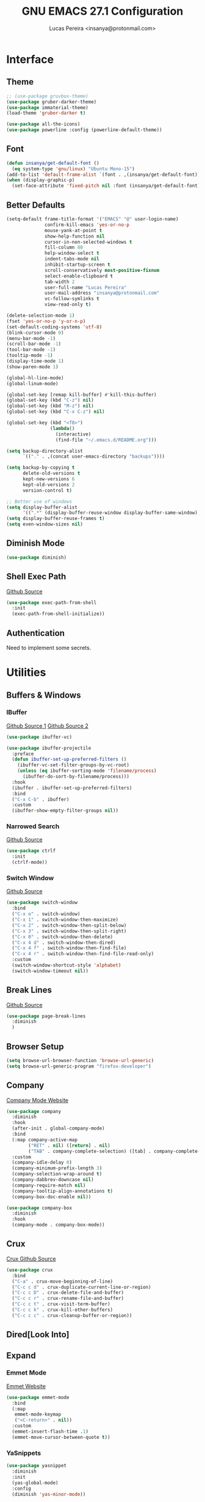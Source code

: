#+TITLE: GNU EMACS 27.1 Configuration
#+AUTHOR: Lucas Pereira <insanya@protonmail.com>
#+STARTUP: content

* Interface
** Theme

   #+begin_src emacs-lisp
     ;; (use-package gruvbox-theme)
     (use-package gruber-darker-theme)
     (use-package immaterial-theme)
     (load-theme 'gruber-darker t)

     (use-package all-the-icons)
     (use-package powerline :config (powerline-default-theme))
   #+end_src

** Font

   #+begin_src emacs-lisp
     (defun insanya/get-default-font ()
       (eq system-type 'gnu/linux) "Ubuntu Mono-15")
     (add-to-list 'default-frame-alist `(font . ,(insanya/get-default-font)))
     (when (display-graphic-p)
       (set-face-attribute 'fixed-pitch nil :font (insanya/get-default-font)))
   #+end_src

** Better Defaults

   #+begin_src emacs-lisp
     (setq-default frame-title-format '("EMACS" "@" user-login-name)
                   confirm-kill-emacs 'yes-or-no-p
                   mouse-yank-at-point t
                   show-help-function nil
                   cursor-in-non-selected-windows t
                   fill-column 80
                   help-window-select t
                   indent-tabs-mode nil
                   inhibit-startup-screen t
                   scroll-conservatively most-positive-fixnum
                   select-enable-clipboard t
                   tab-width 2
                   user-full-name "Lucas Pereira"
                   user-mail-address "insanya@protonmail.com"
                   vc-follow-symlinks t
                   view-read-only t)

     (delete-selection-mode 1)
     (fset 'yes-or-no-p 'y-or-n-p)
     (set-default-coding-systems 'utf-8)
     (blink-cursor-mode 0)
     (menu-bar-mode -1)
     (scroll-bar-mode -1)
     (tool-bar-mode -1)
     (tooltip-mode -1)
     (display-time-mode 1)
     (show-paren-mode 1)

     (global-hl-line-mode)
     (global-linum-mode)

     (global-set-key [remap kill-buffer] #'kill-this-buffer)
     (global-set-key (kbd "C-z") nil)
     (global-set-key (kbd "M-z") nil)
     (global-set-key (kbd "C-x C-z") nil)

     (global-set-key (kbd "<f8>")
                     (lambda()
                       (interactive)
                       (find-file "~/.emacs.d/README.org")))

     (setq backup-directory-alist
           `(("." . ,(concat user-emacs-directory "backups"))))

     (setq backup-by-copying t
           delete-old-versions t
           kept-new-versions 6
           kept-old-versions 2
           version-control t)

     ;; Better use of windows
     (setq display-buffer-alist
           '((".*" (display-buffer-reuse-window display-buffer-same-window))))
     (setq display-buffer-reuse-frames t)
     (setq even-window-sizes nil)
   #+end_src

** Diminish Mode

   #+begin_src emacs-lisp
     (use-package diminish)
   #+end_src

** Shell Exec Path

   [[https://github.com/purcell/exec-path-from-shell][Github Source]]
   #+begin_src emacs-lisp
     (use-package exec-path-from-shell
       :init
       (exec-path-from-shell-initialize))
   #+end_src

** Authentication

   Need to implement some secrets.


* Utilities
** Buffers & Windows
*** IBuffer

    [[https://github.com/purcell/ibuffer-projectile][Github Source 1]]
    [[https://github.com/purcell/ibuffer-vc][Github Source 2]]
    #+begin_src emacs-lisp
      (use-package ibuffer-vc)

      (use-package ibuffer-projectile
        :preface
        (defun ibuffer-set-up-preferred-filters ()
          (ibuffer-vc-set-filter-groups-by-vc-root)
          (unless (eq ibuffer-sorting-mode 'filename/process)
            (ibuffer-do-sort-by-filename/process)))
        :hook
        (ibuffer . ibuffer-set-up-preferred-filters)
        :bind
        ("C-x C-b" . ibuffer)
        :custom
        (ibuffer-show-empty-filter-groups nil))
    #+end_src

*** Narrowed Search

    [[https://github.com/raxod502/ctrlf][Github Source]]
    #+begin_src emacs-lisp
      (use-package ctrlf
        :init
        (ctrlf-mode))
    #+end_src

*** Switch Window

    [[https://github.com/dimitri/switch-window][Github Source]]
    #+begin_src emacs-lisp
      (use-package switch-window
        :bind
        ("C-x o" . switch-window)
        ("C-x 1" . switch-window-then-maximize)
        ("C-x 2" . switch-window-then-split-below)
        ("C-x 3" . switch-window-then-split-right)
        ("C-x 0" . switch-window-then-delete)
        ("C-x 4 d" . switch-window-then-dired)
        ("C-x 4 f" . switch-window-then-find-file)
        ("C-x 4 r" . switch-window-then-find-file-read-only)
        :custom
        (switch-window-shortcut-style 'alphabet)
        (switch-window-timeout nil))
    #+end_src

** Break Lines

   [[https://github.com/purcell/page-break-lines][Github Source]]
   #+begin_src emacs-lisp
     (use-package page-break-lines
       :diminish
       )
   #+end_src

** Browser Setup

   #+begin_src emacs-lisp
     (setq browse-url-browser-function 'browse-url-generic)
     (setq browse-url-generic-program "firefox-developer")
   #+end_src

** Company

   [[https://company-mode.github.io/][Company Mode Website]]
   #+begin_src emacs-lisp
     (use-package company
       :diminish
       :hook
       (after-init . global-company-mode)
       :bind
       (:map company-active-map
             ("RET" . nil) ([return] . nil)
             ("TAB" . company-complete-selection) ([tab] . company-complete-selection))
       :custom
       (company-idle-delay 0)
       (company-minimum-prefix-length 3)
       (company-selection-wrap-around t)
       (company-dabbrev-downcase nil)
       (company-require-match nil)
       (company-tooltip-align-annotations t)
       (company-box-doc-enable nil))

     (use-package company-box
       :diminish
       :hook
       (company-mode . company-box-mode))
   #+end_src

** Crux

   [[https://github.com/bbatsov/crux][Crux Github Source]]
   #+begin_src emacs-lisp
     (use-package crux
       :bind
       ("C-a" . crux-move-beginning-of-line)
       ("C-c c d" . crux-duplicate-current-line-or-region)
       ("C-c c D" . crux-delete-file-and-buffer)
       ("C-c c r" . crux-rename-file-and-buffer)
       ("C-c c t" . crux-visit-term-buffer)
       ("C-c c k" . crux-kill-other-buffers)
       ("C-c c c" . crux-cleanup-buffer-or-region))
   #+end_src

** Dired[Look Into]
** Expand
*** Emmet Mode

    [[https://emmet.io/][Emmet Website]]
    #+begin_src emacs-lisp
      (use-package emmet-mode
        :bind
        (:map
         emmet-mode-keymap
         ("<C-return>" . nil))
        :custom
        (emmet-insert-flash-time .1)
        (emmet-move-cursor-between-quote t))
    #+end_src

*** YaSnippets

    #+begin_src emacs-lisp
      (use-package yasnippet
        :diminish
        :init
        (yas-global-mode)
        :config
        (diminish 'yas-minor-mode))

      (use-package yasnippet-snippets
        :diminish)
    #+end_src

** Indentation
*** Electric Indent

    #+begin_src emacs-lisp
      (electric-indent-mode +1)
    #+end_src

*** Aggressive Indent

    [[https://github.com/Malabarba/aggressive-indent-mode][Github Source]]
    #+begin_src emacs-lisp
      (use-package aggressive-indent
        :init
        (global-aggressive-indent-mode +1))
    #+end_src

** Magit

   [[https://magit.vc/][Magit Website]]
   #+begin_src emacs-lisp
     (use-package magit
       :bind
       ("C-x g" . magit-status)
       :custom
       (magit-display-buffer-function 'magit-display-buffer-same-window-except-diff-v1))

     (use-package git-timemachine)
   #+end_src

** Smartparentheses
*** Smartparens

    [[https://github.com/Fuco1/smartparens][Github Source]]
    [[https://ebzzry.io/en/emacs-pairs/][Useful Smartparens Funcs/Keybinds to look at]]
    #+begin_src emacs-lisp
      (use-package smartparens
        :diminish
        :init
        (smartparens-mode)
        :bind
        ("C-M-a" . sp-beginning-of-sexp)
        ("C-M-e" . sp-end-of-sexp)

        ("C-<down>" . sp-down-sexp)
        ("C-<up>"   . sp-up-sexp)
        ("M-<down>" . sp-backward-down-sexp)
        ("M-<up>"   . sp-backward-up-sexp)

        ("C-M-b" . sp-backward-sexp)
        ("C-M-f" . sp-forward-sexp)

        ("C-M-n" . sp-next-sexp)
        ("C-M-p" . sp-previous-sexp)

        ("M-<backspace>" . backward-kill-word)
        ("C-<backspace>" . sp-backward-kill-word)
        ([remap sp-backward-kill-word] . backward-kill-word)

        :config
        (smartparens-global-mode t)
        (smartparens-strict-mode))
    #+end_src

*** Raibow

    [[https://github.com/Fanael/rainbow-delimiters][Github Source]]
    #+begin_src emacs-lisp
      (use-package rainbow-delimiters
        :diminish
        :init
        (rainbow-delimiters-mode))
    #+end_src

** Pdf Reader

   [[https://github.com/politza/pdf-tools][Github Source]]
   Dependencies:
   libpng-dev zlib1g-dev libpoppler-glib-dev libpoppler-private-dev
   Optional:
   sudo apt install imagemagick

   #+begin_src emacs-lisp
     (use-package pdf-tools)
   #+end_src

** Projectile

   [[https://projectile.mx/][Projectile Website]]
   #+begin_src emacs-lisp
     (use-package projectile
       :init
       (projectile-global-mode)
       :bind
       ("C-c p" . projectile-command-map)
       :config
       (setq-default projectile-cache-file (expand-file-name ".projectile-cache" user-emacs-directory)
                     projectile-known-projects-file (expand-file-name ".projectile-bookmarks" user-emacs-directory)))

     (use-package counsel-projectile
       :init
       (counsel-projectile-mode))
   #+end_src

** Recent Files

   [[https://www.emacswiki.org/emacs/RecentFiles][Recentf Emacs Wiki]]
   #+begin_src emacs-lisp
     (use-package recentf
       :init
       (recentf-mode)
       :diminish
       :config
       (setq recentf-save-file (concat user-emacs-directory "recentf")
             recentf-max-saved-items 100
             recentf-exclude
             '("COMMIT_MSG" "COMMIT_EDITMSG" "/tmp/" "/ssh:" "/elpa")))
   #+end_src

** Selectrum

   [[https://github.com/raxod502/selectrum][Github Source]]
   #+begin_src emacs-lisp
     (use-package selectrum
       :init
       (selectrum-mode))

     (use-package selectrum-prescient
       :init
       (selectrum-prescient-mode)
       (prescient-persist-mode))
   #+end_src

** Shackle

   [[https://depp.brause.cc/shackle/][Shackle Source Website]]
   [[https://github.com/sk8ingdom/.emacs.d/blob/master/general-config/general-plugins.el][Solution Savior (Github Source)!!]]
   Function that needs a rework defined here [[Org]]
   #+begin_src emacs-lisp
     (use-package shackle
       :init
       (shackle-mode)
       :config
       (setq shackle-default-rule nil)
       (setq
        shackle-rules
        '(;; Built-in
          (compilation-mode                   :align below :ratio 0.20)
          ;;("*Calendar*"                       :align below :ratio 10    :select t)
          (" *Deletions*"                     :align below)
          ("*Occur*"                          :align below :ratio 0.20)
          ("*Completions*"                    :align below :ratio 0.20)
          ("*Help*"                           :align below :ratio 0.33  :select t)
          (" *Metahelp*"                      :align below :ratio 0.20  :select t)
          ("*Messages*"                       :align below :ratio 0.20  :select t)
          ("*Warning*"                        :align below :ratio 0.20  :select t)
          ("*Warnings*"                       :align below :ratio 0.20  :select t)
          ("*Backtrace*"                      :align below :ratio 0.20  :select t)
          ("*Compile-Log*"                    :align below :ratio 0.20)
          ("*package update results*"         :align below :ratio 0.20)
          ("*Ediff Control Panel*"            :align below              :select t)
          ("*tex-shell*"                      :align below :ratio 0.20  :select t)
          ("*Dired Log*"                      :align below :ratio 0.20  :select t)
          ("*Register Preview*"               :align below              :select t)
          ("*Process List*"                   :align below :ratio 0.20  :select t)

          ;; Terminal
          ;; ("*ansi-term*"                     :same t :select t)

          ;; Magit
          ("*magit-commit-popup*"             :align below              :select t)
          ("*magit-dispatch-popup*"           :align below              :select t)

          ;; Plugins
          ;; (" *undo-tree*"                     :align right :ratio 0.10  :select t)
          ;; (" *command-log*"                   :align right :ratio 0.20)

          ;; Org-mode
          (" *Org todo*"                      :align below :ratio 10    :select t)
          ("*Org Note*"                       :align below :ratio 10    :select t)
          ("CAPTURE.*"              :regexp t :align below :ratio 20)
          ("*Org Select*"                     :align below :ratio 20)
          ("*Org Links*"                      :align below :ratio 10)
          (" *Agenda Commands*"               :align below)
          ("*Org Clock*"                      :align below)
          ("*Edit Formulas*"                  :align below :ratio 10    :select t)
          ("\\*Org Src.*"           :regexp t :align below :ratio 30    :select t)
          ("*Org Attach*"                     :align below              :select t)
          ("*Org Export Dispatcher*"          :align below              :select t)
          ("*Select Link*"                    :align below              :select t)

          ;; PDF Tools
          ("*PDF-Occur*"                      :align below :ratio 0.20  :select t)
          ("\\*Edit Annotation.*\\*":regexp t :align below :ratio 0.10  :select t)
          ("*Contents*"                       :align below :ratio 0.10)
          ("\\*.* annots\\*"        :regexp t :align below :ratio 0.20  :select t))))
   #+end_src

** Syntax Checking

   [[https://www.flycheck.org/en/latest/][Flycheck Website]]
   #+begin_src emacs-lisp
     (use-package flycheck
       :diminish "FlyC"
       :init
       (global-flycheck-mode)
       :custom
       (flycheck-disabled-checkers '(emacs-lisp-checkdoc))
       (flycheck-display-errors-delay .3)
       (flycheck-gcc-openmp t)
       (flycheck-display-errors-function nil))
   #+end_src

** Treemacs

   [[https://github.com/Alexander-Miller/treemacs][Github Source]]
   #+begin_src emacs-lisp
     (use-package treemacs
       :init
       (with-eval-after-load 'winum
         (define-key winum-keymap (kbd "M-0") #'treemacs-select-window))
       (defvar treemacs-no-load-time-warnings t)
       :config
       (progn
         (setq treemacs-collapse-dirs                 (if treemacs-python-executable 3 0)
               treemacs-deferred-git-apply-delay      0.5
               treemacs-directory-name-transformer    #'identity
               treemacs-display-in-side-window        t
               treemacs-eldoc-display                 t
               treemacs-file-event-delay              5000
               treemacs-file-extension-regex          treemacs-last-period-regex-value
               treemacs-file-follow-delay             0.2
               treemacs-file-name-transformer         #'identity
               treemacs-follow-after-init             t
               treemacs-git-command-pipe              ""
               treemacs-goto-tag-strategy             'refetch-index
               treemacs-indentation                   2
               treemacs-indentation-string            " "
               treemacs-is-never-other-window         nil
               treemacs-max-git-entries               5000
               treemacs-missing-project-action        'ask
               treemacs-move-forward-on-expand        nil
               treemacs-no-png-images                 nil
               treemacs-no-delete-other-windows       t
               treemacs-project-follow-cleanup        nil
               treemacs-persist-file                  (expand-file-name ".cache/treemacs-persist" user-emacs-directory)
               treemacs-position                      'left
               treemacs-recenter-distance             0.1
               treemacs-recenter-after-file-follow    nil
               treemacs-recenter-after-tag-follow     nil
               treemacs-recenter-after-project-jump   'always
               treemacs-recenter-after-project-expand 'on-distance
               treemacs-show-cursor                   nil
               treemacs-show-hidden-files             t
               treemacs-silent-filewatch              nil
               treemacs-silent-refresh                nil
               treemacs-sorting                       'alphabetic-asc
               treemacs-space-between-root-nodes      t
               treemacs-tag-follow-cleanup            t
               treemacs-tag-follow-delay              1.5
               treemacs-user-mode-line-format         nil
               treemacs-user-header-line-format       nil
               treemacs-width                         35
               treemacs-workspace-switch-cleanup      nil)

         (treemacs-follow-mode t)
         (treemacs-filewatch-mode t)
         (treemacs-fringe-indicator-mode t)
         (pcase (cons (not (null (executable-find "git")))
                      (not (null treemacs-python-executable)))
           (`(t . t)
            (treemacs-git-mode 'deferred))
           (`(t . _)
            (treemacs-git-mode 'simple))))
       :bind
       (:map global-map
             ("M-0"       . treemacs-select-window)
             ("C-c t 1"   . treemacs-delete-other-windows)
             ("C-c t t"   . treemacs)
             ("C-c t B"   . treemacs-bookmark)
             ("C-c t C-t" . treemacs-find-file)
             ("C-c t M-t" . treemacs-find-tag)))

     (use-package treemacs-projectile
       :defer t
       :after treemacs projectile)

     (use-package treemacs-magit
       :defer t
       :after treemacs magit)
   #+end_src

** Which Key

   [[https://github.com/justbur/emacs-which-key][Github Source]]
   #+begin_src emacs-lisp
     (use-package which-key
       :diminish
       :init
       (which-key-mode)
       :custom
       (which-key-show-early-on-C-h t)
       (which-key-idle-delay most-positive-fixnum)
       (which-key-idle-secondary-delay 1e-100))
   #+end_src

** Whitespace

   [[http://ergoemacs.org/emacs/whitespace-mode.html]]
   #+begin_src emacs-lisp
     (require 'whitespace)
     ;; (global-whitespace-mode +1)
     (diminish 'global-whitespace-mode)

     (progn
       (setq whitespace-style (quote (face spaces tabs newline-mark tab-mark)))
       (setq whitespace-display-mappings
             '((space-mark 32 [183] [46])
               (tab-mark 9 [9655 9] [92 9]))))
   #+end_src


* Language Server Protocol

  [[https://emacs-lsp.github.io/lsp-mode/][LSP Website]]
** LSP Mode
   #+begin_src emacs-lisp
     (use-package lsp-mode
       :preface
       (defun me/lsp-optimize ()
         (setq-local
          gc-cons-threshold (* 100 1024 1024)
          read-process-output-max (* 1024 1024)))
       :hook
       (lsp-mode . me/lsp-optimize)
       (lsp-mode . lsp-enable-which-key-integration)
       :bind
       ("C-c l" . lsp-keymap-prefix)
       :custom
       (lsp-eldoc-hook nil)
       (lsp-idle-delay .01)
       (lsp-auto-guess-root t)
       (lsp-diagnostics-provider :none)
       (lsp-eslint-server-command insanya/eslint-path)
       (lsp-session-file (expand-file-name ".lsp" user-emacs-directory)))
   #+end_src

** LSP Ui
   #+begin_src emacs-lisp
     (use-package lsp-ui
       :custom
       (lsp-ui-doc-enable nil)
       (lsp-ui-doc-delay .1)
       (lsp-ui-doc-header nil)
       (lsp-ui-doc-max-height 16)
       (lsp-ui-doc-max-width 80)
       (lsp-ui-doc-position 'top)
       (lsp-ui-imenu-enable nil)
       (lsp-ui-peek-enable nil)
       (lsp-ui-sideline-enable nil))
   #+end_src

** LSP Treemacs

   #+begin_src emacs-lisp
     (use-package lsp-treemacs
       :init
       (lsp-treemacs-sync-mode))
   #+end_src

** DAP Mode

   [[https://emacs-lsp.github.io/dap-mode/][DAP Website]]
   #+begin_src emacs-lisp
     (use-package dap-mode
       :init
       (dap-mode)
       (dap-ui-mode))
   #+end_src


* Languages
** JavaScript
*** Skewer

    [[https://github.com/skeeto/skewer-mode][Github Source]]
    #+begin_src emacs-lisp
      (use-package simple-httpd)

      (use-package skewer-mode
        :diminish "Skewer")
    #+end_src

*** JS Mode

    [[https://github.com/mooz/js2-mode][Github Source]]
    [[https://github.com/mooz/js2-mode/blob/bb73461c2c7048d811b38e6b533a30fb5fdcea93/js2-mode.el#L57][Important Fix]]
    #+begin_src emacs-lisp
      (use-package js2-mode
        :hook
        (js-mode . js2-minor-mode)
        (js-mode . lsp)
        (js-mode . whitespace-mode)
        (js-mode . skewer-mode)
        :interpreter "node"
        :custom
        (js-indent-level 2)
        (js-switch-indent-offset 2)
        (js2-highlight-level 3)
        (js2-idle-timer-delay 0))

      (use-package js2-refactor
        :diminish
        :hook
        (jss-mode . js2-refactor-mode)
        :commands js2-refactor-mode
        :config
        (js2r-add-keybindings-with-prefix "C-c C-m"))
    #+end_src

** Json

   [[https://github.com/joshwnj/json-mode][Github Source]]
   #+begin_src emacs-lisp
     (use-package json-mode
       :mode "\\.json\\'")
   #+end_src

** Vue

   [[https://github.com/AdamNiederer/vue-mode][Github Source]]
   #+begin_src emacs-lisp
     (use-package vue-mode
       :mode "\\.vue\\'"
       :hook
       (vue-mode . lsp))
   #+end_src

** Web Mode
*** HTML

    [[https://web-mode.org/][Web Mode Website]]
    #+begin_src emacs-lisp
      (use-package web-mode
        :mode ("\\.html?\\'")
        :hook
        (web-mode . emmet-mode)
        (web-mode . whitespace-mode)
        ;;(web-mode . skewer-html-mode)
        :custom
        (web-mode-code-indent-offset 2)
        (web-mode-css-indent-offset 2)
        (web-mode-markup-indent-offset 2)
        (web-mode-enable-auto-quoting nil)
        (web-mode-enable-auto-indentation nil))
    #+end_src

*** CSS

    #+begin_src emacs-lisp
      (use-package css-mode
        :hook
        (css-mode . skewer-css-mode)
        (css-mode . whitespace-mode)
        :custom
        (css-indent-offset 2))
    #+end_src


* Org

  [[https://orgmode.org/][OrG Mode]]
  
  #+begin_src emacs-lisp
    (use-package org
      :hook
      (after-init . (lambda () (org-agenda nil "i")))
      :bind
      (("C-c o a" . org-agenda)
       ("C-c o c" . org-capture)
       ("C-c o l" . org-store-link))
      :custom
      (org-directory "~/Desktop/insanya/org")

      (org-src-fontify-natively t)
      (org-src-tab-acts-natively t)
      (org-startup-with-inline-images t)
      (org-startup-folded 'content)
      (org-pretty-entities t)

      (org-agenda-files (list org-directory))
      (org-agenda-window-setup 'current-window)
      (org-agenda-time-grid '((daily today require-timed) () "......" "----------------------"))
      (org-agenda-skip-scheduled-if-done t)
      (org-agenda-skip-deadline-if-done t)
      (org-agenda-include-deadlines t)
      (org-agenda-block-separator nil)
      (org-agenda-compact-blocks t)
      (org-agenda-start-with-log-mode t)

      (org-todo-keywords
       '(
         (sequence "TODO(t)" "WORKING(s)" "WAITING(w)" "MEETING(m)" "|" "DONE(d)" "CANCELED(c)")
         )
       )

      (org-todo-keyword-faces
       '(
         ("WORKING" . "purple")
         ("WAITING" . "yellow")
         ("MEETING" . "orange")
         ("CANCELED" . "black")
         )
       )

      (org-capture-templates
       '(
         ("t" "Task" entry (file+headline "~/Desktop/insanya/org/sched.org" "Tasks")
          "** TODO %?\n")
         ("m" "Meeting" entry (file+headline "~/Desktop/insanya/org/sched.org" "Meetings")
          "** MEETING %?\n")
         ("p" "Personal" entry (file+headline "~/Desktop/insanya/org/sched.org" "Personal")
          "** TODO %?\n :Personal:")
         )
       )

      :config
      (defun org-switch-to-buffer-other-window (args)
        (switch-to-buffer-other-window args)))

    (use-package org-super-agenda
      :init
      (org-super-agenda-mode t)
      :custom
      (org-agenda-custom-commands
       (list(quote
             ("i" "Super Insanya View"
              (
               (agenda "" ((org-agenda-span 'day)
                           (org-agenda-property-position 'where-it-fits)
                           (org-agenda-property-separator "|" )
                           (org-super-agenda-groups
                            '(
                              (:name "Today" :time-grid t :date today :todo "TODAY" :scheduled today :order 1)
                              (:name "Overdue" :deadline past :order 3)
                              (:name "Due Soon" :deadline future :order 4)))))

               (alltodo "WTF" ((org-agenda-overriding-header "")
                               (org-agenda-property-position 'where-it-fits)
                               (org-agenda-property-separator "|" )
                               (org-super-agenda-groups
                                '(
                                  (:name "Working On" :todo "WORKING" :order 0)
                                  (:name "Waiting" :todo "WAITING" :order 1)
                                  (:name "Issues" :tag "Issue" :order 4)
                                  (:name "Meetings" :todo "MEETING" :order 6)
                                  (:name "Dissertation" :tag "Diss" :order 8)
                                  (:name "PEI" :tag "PEI" :order 10)
                                  (:name "Overall" :todo "TODO" :order 12))))))
              )))))

    (use-package org-bullets
      :hook
      (org-mode . org-bullets-mode)
      :custom
      (org-bullets-bullet-list '("■" "◆" "▲" "▶")))
  #+end_src


* My Own Dashboard

  #+begin_src emacs-lisp

  #+end_src
